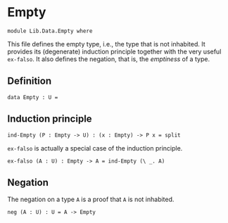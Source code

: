 #+NAME: Empty
#+AUTHOR: Johann Rosain

* Empty

  #+begin_src ctt
  module Lib.Data.Empty where
  #+end_src

This file defines the empty type, i.e., the type that is not inhabited. It provides its (degenerate) induction principle together with the very useful =ex-falso=. It also defines the negation, that is, the /emptiness/ of a type.

** Definition

   #+begin_src ctt
  data Empty : U =
   #+end_src

** Induction principle

   #+begin_src ctt
  ind-Empty (P : Empty -> U) : (x : Empty) -> P x = split
   #+end_src

=ex-falso= is actually a special case of the induction principle.
   #+begin_src ctt
  ex-falso (A : U) : Empty -> A = ind-Empty (\ _. A)
   #+end_src

** Negation

The negation on a type =A= is a proof that =A= is not inhabited.
#+begin_src ctt
  neg (A : U) : U = A -> Empty
#+end_src

#+RESULTS:
#+begin_example

Checking Definition: Empty
U
[Sum]

Checking Definition: ind-Empty
(P : Empty -> U) -> (x : Empty) -> P x
\ P. [Split]

Checking Definition: ex-falso
(A : U) -> Empty -> A
\ A. ind-Empty (\ _. A)

Checking Definition: neg
(A : U) -> U
\ A. A -> Empty

Successfully checked 4 definitions
Evaluation of \ A. A -> Empty
Yields \ A. A -> Empty
#+end_example
